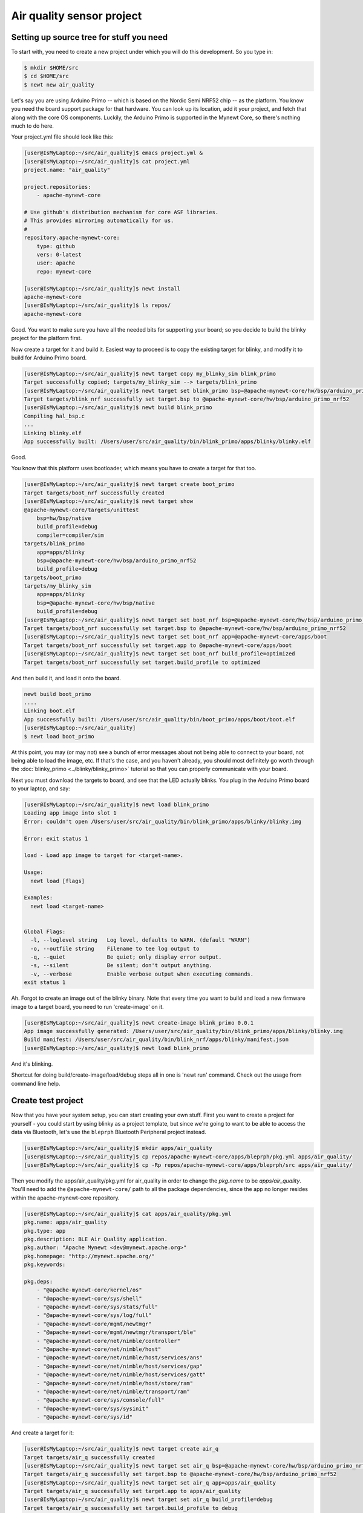 Air quality sensor project
--------------------------

Setting up source tree for stuff you need
~~~~~~~~~~~~~~~~~~~~~~~~~~~~~~~~~~~~~~~~~

To start with, you need to create a new project under which you will do
this development. So you type in:

.. code-block:: console

        $ mkdir $HOME/src
        $ cd $HOME/src
        $ newt new air_quality

Let's say you are using Arduino Primo -- which is based on the Nordic
Semi NRF52 chip -- as the platform. You know you need the board support
package for that hardware. You can look up its location, add it your
project, and fetch that along with the core OS components. Luckily, the
Arduino Primo is supported in the Mynewt Core, so there's nothing much
to do here.

Your project.yml file should look like this:

.. code-block:: console

        [user@IsMyLaptop:~/src/air_quality]$ emacs project.yml &
        [user@IsMyLaptop:~/src/air_quality]$ cat project.yml
        project.name: "air_quality"

        project.repositories:
            - apache-mynewt-core

        # Use github's distribution mechanism for core ASF libraries.
        # This provides mirroring automatically for us.
        #
        repository.apache-mynewt-core:
            type: github
            vers: 0-latest
            user: apache
            repo: mynewt-core

        [user@IsMyLaptop:~/src/air_quality]$ newt install
        apache-mynewt-core
        [user@IsMyLaptop:~/src/air_quality]$ ls repos/
        apache-mynewt-core

Good. You want to make sure you have all the needed bits for supporting
your board; so you decide to build the blinky project for the platform
first.

Now create a target for it and build it. Easiest way to proceed is to
copy the existing target for blinky, and modify it to build for Arduino
Primo board.

.. code-block:: console

    [user@IsMyLaptop:~/src/air_quality]$ newt target copy my_blinky_sim blink_primo
    Target successfully copied; targets/my_blinky_sim --> targets/blink_primo
    [user@IsMyLaptop:~/src/air_quality]$ newt target set blink_primo bsp=@apache-mynewt-core/hw/bsp/arduino_primo_nrf52
    Target targets/blink_nrf successfully set target.bsp to @apache-mynewt-core/hw/bsp/arduino_primo_nrf52
    [user@IsMyLaptop:~/src/air_quality]$ newt build blink_primo
    Compiling hal_bsp.c
    ...
    Linking blinky.elf
    App successfully built: /Users/user/src/air_quality/bin/blink_primo/apps/blinky/blinky.elf

Good.

You know that this platform uses bootloader, which means you have to
create a target for that too.

.. code-block:: console

    [user@IsMyLaptop:~/src/air_quality]$ newt target create boot_primo
    Target targets/boot_nrf successfully created
    [user@IsMyLaptop:~/src/air_quality]$ newt target show
    @apache-mynewt-core/targets/unittest
        bsp=hw/bsp/native
        build_profile=debug
        compiler=compiler/sim
    targets/blink_primo
        app=apps/blinky
        bsp=@apache-mynewt-core/hw/bsp/arduino_primo_nrf52
        build_profile=debug
    targets/boot_primo
    targets/my_blinky_sim
        app=apps/blinky
        bsp=@apache-mynewt-core/hw/bsp/native
        build_profile=debug
    [user@IsMyLaptop:~/src/air_quality]$ newt target set boot_nrf bsp=@apache-mynewt-core/hw/bsp/arduino_primo_nrf52
    Target targets/boot_nrf successfully set target.bsp to @apache-mynewt-core/hw/bsp/arduino_primo_nrf52
    [user@IsMyLaptop:~/src/air_quality]$ newt target set boot_nrf app=@apache-mynewt-core/apps/boot
    Target targets/boot_nrf successfully set target.app to @apache-mynewt-core/apps/boot
    [user@IsMyLaptop:~/src/air_quality]$ newt target set boot_nrf build_profile=optimized
    Target targets/boot_nrf successfully set target.build_profile to optimized

And then build it, and load it onto the board.

.. code-block:: console

    newt build boot_primo
    ....
    Linking boot.elf
    App successfully built: /Users/user/src/air_quality/bin/boot_primo/apps/boot/boot.elf
    [user@IsMyLaptop:~/src/air_quality]
    $ newt load boot_primo

At this point, you may (or may not) see a bunch of error messages about
not being able to connect to your board, not being able to load the
image, etc. If that's the case, and you haven't already, you should most
definitely go worth through the :doc:`blinky_primo <../blinky/blinky_primo>`
tutorial so that you can properly communicate with your board.

Next you must download the targets to board, and see that the LED
actually blinks. You plug in the Arduino Primo board to your laptop, and
say:

.. code-block:: console

    [user@IsMyLaptop:~/src/air_quality]$ newt load blink_primo
    Loading app image into slot 1
    Error: couldn't open /Users/user/src/air_quality/bin/blink_primo/apps/blinky/blinky.img

    Error: exit status 1

    load - Load app image to target for <target-name>.

    Usage:
      newt load [flags]

    Examples:
      newt load <target-name>


    Global Flags:
      -l, --loglevel string   Log level, defaults to WARN. (default "WARN")
      -o, --outfile string    Filename to tee log output to
      -q, --quiet             Be quiet; only display error output.
      -s, --silent            Be silent; don't output anything.
      -v, --verbose           Enable verbose output when executing commands.
    exit status 1

Ah. Forgot to create an image out of the blinky binary. Note that every
time you want to build and load a new firmware image to a target board,
you need to run 'create-image' on it.

.. code-block:: console

    [user@IsMyLaptop:~/src/air_quality]$ newt create-image blink_primo 0.0.1
    App image successfully generated: /Users/user/src/air_quality/bin/blink_primo/apps/blinky/blinky.img
    Build manifest: /Users/user/src/air_quality/bin/blink_nrf/apps/blinky/manifest.json
    [user@IsMyLaptop:~/src/air_quality]$ newt load blink_primo

And it's blinking.

Shortcut for doing build/create-image/load/debug steps all in one is
'newt run' command. Check out the usage from command line help.

Create test project
~~~~~~~~~~~~~~~~~~~

Now that you have your system setup, you can start creating your own
stuff. First you want to create a project for yourself - you could start
by using blinky as a project template, but since we're going to want to
be able to access the data via Bluetooth, let's use the ``bleprph``
Bluetooth Peripheral project instead.

.. code-block:: console

        [user@IsMyLaptop:~/src/air_quality]$ mkdir apps/air_quality
        [user@IsMyLaptop:~/src/air_quality]$ cp repos/apache-mynewt-core/apps/bleprph/pkg.yml apps/air_quality/
        [user@IsMyLaptop:~/src/air_quality]$ cp -Rp repos/apache-mynewt-core/apps/bleprph/src apps/air_quality/

Then you modify the apps/air\_quality/pkg.yml for air\_quality in order
to change the *pkg.name* to be *apps/air\_quality*. You'll need to add
the ``@apache-mynewt-core/`` path to all the package dependencies, since
the app no longer resides within the apache-mynewt-core repository.

.. code-block:: console

    [user@IsMyLaptop:~/src/air_quality]$ cat apps/air_quality/pkg.yml
    pkg.name: apps/air_quality
    pkg.type: app
    pkg.description: BLE Air Quality application.
    pkg.author: "Apache Mynewt <dev@mynewt.apache.org>"
    pkg.homepage: "http://mynewt.apache.org/"
    pkg.keywords:

    pkg.deps: 
        - "@apache-mynewt-core/kernel/os"
        - "@apache-mynewt-core/sys/shell"
        - "@apache-mynewt-core/sys/stats/full"
        - "@apache-mynewt-core/sys/log/full"
        - "@apache-mynewt-core/mgmt/newtmgr"
        - "@apache-mynewt-core/mgmt/newtmgr/transport/ble"
        - "@apache-mynewt-core/net/nimble/controller"
        - "@apache-mynewt-core/net/nimble/host"
        - "@apache-mynewt-core/net/nimble/host/services/ans"
        - "@apache-mynewt-core/net/nimble/host/services/gap"
        - "@apache-mynewt-core/net/nimble/host/services/gatt"
        - "@apache-mynewt-core/net/nimble/host/store/ram"
        - "@apache-mynewt-core/net/nimble/transport/ram"
        - "@apache-mynewt-core/sys/console/full"
        - "@apache-mynewt-core/sys/sysinit"
        - "@apache-mynewt-core/sys/id"

And create a target for it:

.. code-block:: console

    [user@IsMyLaptop:~/src/air_quality]$ newt target create air_q
    Target targets/air_q successfully created
    [user@IsMyLaptop:~/src/air_quality]$ newt target set air_q bsp=@apache-mynewt-core/hw/bsp/arduino_primo_nrf52
    Target targets/air_q successfully set target.bsp to @apache-mynewt-core/hw/bsp/arduino_primo_nrf52
    [user@IsMyLaptop:~/src/air_quality]$ newt target set air_q app=apps/air_quality 
    Target targets/air_q successfully set target.app to apps/air_quality
    [user@IsMyLaptop:~/src/air_quality]$ newt target set air_q build_profile=debug
    Target targets/air_q successfully set target.build_profile to debug
    [user@IsMyLaptop:~/src/air_quality]$ newt build air_q
     ....
    Linking /Users/dsimmons/dev/myproj/bin/targets/air_q/app/apps/air_quality/air_quality.elf
    Target successfully built: targets/air_q

Create packages for drivers
~~~~~~~~~~~~~~~~~~~~~~~~~~~

One of the sensors you want to enable is SenseAir K30, which will
connect to the board over a serial port. To start development of the
driver, you first need to create a package description for it, and add
stubs for sources.

The first thing to do is to create the directory structure for your
driver:

.. code-block:: console

    [user@IsMyLaptop:~/src/air_quality]$ mkdir -p libs/my_drivers/senseair/include/senseair
    [user@IsMyLaptop:~/src/air_quality]$ mkdir -p libs/my_drivers/senseair/src

Now you can add the files you need. You'll need a pkg.yml to describe
the driver, and then header stub followed by source stub.

.. code-block:: console

    [user@IsMyLaptop:~/src/air_quality]$ cat libs/my_drivers/senseair/pkg.yml

.. code-block:: c

    #
    # Licensed to the Apache Software Foundation (ASF) under one
    # or more contributor license agreements.  See the NOTICE file
    # distributed with this work for additional information
    # regarding copyright ownership.  The ASF licenses this file
    # to you under the Apache License, Version 2.0 (the
    # "License"); you may not use this file except in compliance
    # with the License.  You may obtain a copy of the License at
    # 
    #  http://www.apache.org/licenses/LICENSE-2.0
    #
    # Unless required by applicable law or agreed to in writing,
    # software distributed under the License is distributed on an
    # "AS IS" BASIS, WITHOUT WARRANTIES OR CONDITIONS OF ANY
    # KIND, either express or implied.  See the License for the
    # specific language governing permissions and limitations
    # under the License.
    #
    pkg.name: libs/my_drivers/senseair
    pkg.description: Host side of the nimble Bluetooth Smart stack.
    pkg.author: "Apache Mynewt <dev@mynewt.apache.org>"
    pkg.homepage: "http://mynewt.apache.org/"
    pkg.keywords:
        - ble
        - bluetooth

    pkg.deps:
        - "@apache-mynewt-core/kernel/os"

.. code-block:: console

    [user@IsMyLaptop:~/src/air_quality]$ cat libs/my_drivers/senseair/include/senseair/senseair.h

.. code-block:: c

    /*
     * Licensed to the Apache Software Foundation (ASF) under one
     * or more contributor license agreements.  See the NOTICE file
     * distributed with this work for additional information
     * regarding copyright ownership.  The ASF licenses this file
     * to you under the Apache License, Version 2.0 (the
     * "License"); you may not use this file except in compliance
     * with the License.  You may obtain a copy of the License at
     * 
     *  http://www.apache.org/licenses/LICENSE-2.0
     *
     * Unless required by applicable law or agreed to in writing,
     * software distributed under the License is distributed on an
     * "AS IS" BASIS, WITHOUT WARRANTIES OR CONDITIONS OF ANY
     * KIND, either express or implied.  See the License for the
     * specific language governing permissions and limitations
     * under the License.
    */
    #ifndef _SENSEAIR_H_
    #define _SENSEAIR_H_
        
    void senseair_init(void);
        
    #endif /* _SENSEAIR_H_ */

.. code-block:: console

    [user@IsMyLaptop:~/src/air_quality]$ cat libs/my_drivers/senseair/src/senseair.c

.. code-block:: c

    /**
     * Licensed to the Apache Software Foundation (ASF) under one
     * or more contributor license agreements.  See the NOTICE file
     * distributed with this work for additional information
     * regarding copyright ownership.  The ASF licenses this file
     * to you under the Apache License, Version 2.0 (the
     * "License"); you may not use this file except in compliance
     * with the License.  You may obtain a copy of the License at
     * 
     *  http://www.apache.org/licenses/LICENSE-2.0
     *
     * Unless required by applicable law or agreed to in writing,
     * software distributed under the License is distributed on an
     * "AS IS" BASIS, WITHOUT WARRANTIES OR CONDITIONS OF ANY
     * KIND, either express or implied.  See the License for the
     * specific language governing permissions and limitations
     * under the License.
     */
        
    void
    senseair_init(void)
    {
    }

And add dependency to this package in your project yml file.

Here's the listing from apps/air\_quality/pkg.yml

.. code-block:: console

    pkg.name: apps/air_quality
    pkg.type: app
    pkg.description: Air quality sensor test
    pkg.keywords:

    pkg.deps:
        - "@apache-mynewt-core/libs/console/full"
        - "@apache-mynewt-core/libs/newtmgr"
        - "@apache-mynewt-core/libs/os"
        - "@apache-mynewt-core/libs/shell"
        - "@apache-mynewt-core/sys/config"
        - "@apache-mynewt-core/sys/log/full"
        - "@apache-mynewt-core/sys/stats/full"
        - libs/my_drivers/senseair

And add a call to your main() to initialize this driver.

.. code-block:: console

        [user@IsMyLaptop:~/src/air_quality]$ diff project/blinky/src/main.c project/air_quality/src/main.c
        28a29
        > #include <senseair/senseair.h>
        190a192
        > senseair_init();
        [user@IsMyLaptop:~/src/air_quality

The ble\_prph app runs everything in one task handler. For this project,
we're going to add a second task handler to respond to the shell, and
then handle communicating with the senseair sensor for us.

.. code-block:: c

    /** shell task settings. */
    #define SHELL_TASK_PRIO           2
    #define SHELL_STACK_SIZE          (OS_STACK_ALIGN(336))

    struct os_eventq shell_evq;
    struct os_task shell_task;
    bssnz_t os_stack_t shell_stack[SHELL_STACK_SIZE];

That defines the task, now we need to initialize it, add a task handler,
and we're going to use this task as our default task handler.

.. code-block:: c

    /**
     * Event loop for the main shell task.
     */
    static void
    shell_task_handler(void *unused)
    {
        while (1) {
            os_eventq_run(&shell_evq);
        }
    }

And in your ``main()`` add:

.. code-block:: c

        /* Initialize shell eventq */
        os_eventq_init(&shell_evq);

        /* Create the shell task.  
         * All shell operations are performed in this task.
         */
        os_task_init(&shell_task, "shell", shell_task_handler,
                                  NULL, SHELL_TASK_PRIO, OS_WAIT_FOREVER,
                                  shell_stack, SHELL_STACK_SIZE);

Don't forget to change your default task handler!

.. code-block:: c

        os_eventq_dflt_set(&shell_evq);

And then build it to make sure all goes well.

.. code-block:: console

    [user@IsMyLaptop:~/src/air_quality]$ newt build air_q
    Compiling senseair.c
    Archiving senseair.a
    Linking air_quality.elf
    App successfully built: /Users/user/src/air_quality/bin/air_q/apps/air_quality/air_quality.elf

All looks good.

Add CLI commands for testing drivers
~~~~~~~~~~~~~~~~~~~~~~~~~~~~~~~~~~~~

While developing the driver, you want to issue operations from console
asking it to do stuff. We'll assume that you've already worked through
the tutorial on how to :doc:`enable the CLI <../blinky/blinky_console>`, so all
we'll need to do is add the propper values to the project's
``syscfg.yml`` file:

.. code-block:: console

    [user@IsMyLaptop:~/src/air_quality]$ cat targets/air_q/syscfg.yml
    syscfg.vals:
        # Set as per blinky_primo
        OPENOCD_DEBUG: 1
        # Enable the shell task.
        SHELL_TASK: 1
        STATS_CLI: 1
        CONSOLE_TICKS: 1
        CONSOLE_PROMPT: 1

Then register your senseair command with the shell by adding the
following to ``libs/my_drivers/senseair/src/senseair.c``

.. code-block:: c

    #include <shell/shell.h>
    #include <console/console.h>
    #include <assert.h>


    static int senseair_shell_func(int argc, char **argv);
    static struct shell_cmd senseair_cmd = {
        .sc_cmd = "senseair",
        .sc_cmd_func = senseair_shell_func,
    };

    void
    senseair_init(void)
    {
        int rc;

        rc = shell_cmd_register(&senseair_cmd);
        assert(rc == 0);
    }

    static int
    senseair_shell_func(int argc, char **argv)
    {
        console_printf("Yay! Somebody called!\n");
        return 0;

    }

Now you can you build this, download to target, and start minicom on
your console port. If you haven't already, familiarize yourself with the
tutorial on how to connect a serial port to your board
:doc:`here <../../get_started/serial_access>`.

You'll need to wire up your Board to a Serial converter first. On the
Arduino Primo Board pin 1 is TX and pin 0 is RX so wire 1 to RX on your
serial board, and 0 to TX on your serial board.

.. code-block:: console

        [user@IsMyLaptop:~]$ minicom -D /dev/tty.usbserial-AH02MIE2
        
        
        Welcome to minicom 2.7
        
        OPTIONS: 
        Compiled on Oct 12 2015, 07:48:30.
        Port /dev/tty.usbserial-AH02MIE2, 13:44:40
        
        Press CTRL-X Z for help on special keys
        
        ?
        419: > ?
        Commands:
        641:     stat      echo         ?    prompt     ticks     tasks
        643: mempools      date  senseair
        644: > senseair
        Yay! Somebody called!
        1125: >
        53611: > tasks
        Tasks:
        54047:    task pri tid  runtime      csw    stksz   stkuse   lcheck   ncheck flg
        54057:    idle 255   0    54048    66890       64       30        0        0   0
        54068:  ble_ll   0   1        9    64986       80       58        0        0   0
        54079: bleprph   1   2        0        1      336       32        0        0   0
        54090:   shell   2   3        0     2077      336      262        0        0   0
        54101: >

That's great. Your shell task is running, and is responding
appropriately! You can connect the hardware to your board and start
developing code for the driver itself.

Use of HAL for drivers
~~~~~~~~~~~~~~~~~~~~~~

The sensor has a serial port connection, and that's how you are going to
connect to it. Your original BSP, hw/bsp/arduino\_primo\_nrf52, has two
UARTs set up. We're using one for our shell/console. It also has a
second UART set up as a 'bit-bang' UART but since the SenseAir only
needs to communicate at 9600 baud, this bit-banged uart is plenty fast
enough.

You'll have to make a small change to the ``syscfg.yml`` file in your
project's target directory to change the pin definitions for this second
UART. Those changes are as follows:

.. code-block:: console

        UART_0_PIN_TX: 23
        UART_0_PIN_RX: 24

With this in place, you can refer to serial port where your SenseAir
sensor by a logical number. This makes the code more platform
independent - you could connect this sensor to another board, like
Olimex. You will also use the HAL UART abstraction to do the UART port
setup and data transfer. That way you don't need to have any platform
dependent pieces within your little driver.

You will now see what the driver code ends up looking like. Here's the
header file, filled in from the stub you created earlier.

.. code-block:: c

    /*
     * Licensed to the Apache Software Foundation (ASF) under one
     * or more contributor license agreements.  See the NOTICE file
     * distributed with this work for additional information
     * regarding copyright ownership.  The ASF licenses this file
     * to you under the Apache License, Version 2.0 (the
     * "License"); you may not use this file except in compliance
     * with the License.  You may obtain a copy of the License at
     * 
     *  http://www.apache.org/licenses/LICENSE-2.0
     *
     * Unless required by applicable law or agreed to in writing,
     * software distributed under the License is distributed on an
     * "AS IS" BASIS, WITHOUT WARRANTIES OR CONDITIONS OF ANY
     * KIND, either express or implied.  See the License for the
     * specific language governing permissions and limitations
     * under the License.
    */
    #ifndef _SENSEAIR_H_
    #define _SENSEAIR_H_

    enum senseair_read_type {
            SENSEAIR_CO2,
    };

    int senseair_init(int uartno);

    int senseair_read(enum senseair_read_type);

    #endif /* _SENSEAIR_H_ */

As you can see, logical UART number has been added to the init routine.
A 'read' function has been added, which is a blocking read. If you were
making a commercial product, you would probably have a callback for
reporting the results.

And here is the source for the driver.

.. code-block:: c

    /**
     * Licensed to the Apache Software Foundation (ASF) under one
     * or more contributor license agreements.  See the NOTICE file
     * distributed with this work for additional information
     * regarding copyright ownership.  The ASF licenses this file
     * to you under the Apache License, Version 2.0 (the
     * "License"); you may not use this file except in compliance
     * with the License.  You may obtain a copy of the License at
     *
     *  http://www.apache.org/licenses/LICENSE-2.0
     *
     * Unless required by applicable law or agreed to in writing,
     * software distributed under the License is distributed on an
     * "AS IS" BASIS, WITHOUT WARRANTIES OR CONDITIONS OF ANY
     * KIND, either express or implied.  See the License for the
     * specific language governing permissions and limitations
     * under the License.
     */
    #include <string.h>
        
    #include <shell/shell.h>
    #include <console/console.h>
    #include <os/os.h>
        
    #include <hal/hal_uart.h>
        
    #include "senseair/senseair.h"
        
    static const uint8_t cmd_read_co2[] = {
        0xFE, 0X44, 0X00, 0X08, 0X02, 0X9F, 0X25
    };
        
    static int senseair_shell_func(int argc, char **argv);
    static struct shell_cmd senseair_cmd = {
        .sc_cmd = "senseair",
        .sc_cmd_func = senseair_shell_func,
    };
        
    struct senseair { 
        int uart;
        struct os_sem sema;
        const uint8_t *tx_data;
        int tx_off;
        int tx_len;
        uint8_t rx_data[32]; 
        int rx_off;
        int value;
    } senseair;
        
    static int
    senseair_tx_char(void *arg)
    {
        struct senseair *s = &senseair;
        int rc;

        if (s->tx_off >= s->tx_len) {
        /*
             * Command tx finished.
             */
            s->tx_data = NULL;
            return -1;
        }

        rc = s->tx_data[s->tx_off];
        s->tx_off++;
        return rc;
    }
        
    /*
     * CRC for modbus over serial port.
     */
    static const uint16_t mb_crc_tbl[] = {
        0x0000, 0xcc01, 0xd801, 0x1400, 0xf001, 0x3c00, 0x2800, 0xe401,
        0xa001, 0x6c00, 0x7800, 0xb401, 0x5000, 0x9c01, 0x8801, 0x4400
    };
        
    static uint16_t
    mb_crc(const uint8_t *data, int len, uint16_t crc)
    {
        while (len-- > 0) {
            crc ^= *data++;
            crc = (crc >> 4) ^ mb_crc_tbl[crc & 0xf];
            crc = (crc >> 4) ^ mb_crc_tbl[crc & 0xf];
        }
        return crc;
    }
        
    static int
    mb_crc_check(const void *pkt, int len)
    {
        uint16_t crc, cmp;
        uint8_t *bp = (uint8_t *)pkt;

        if (len < sizeof(crc) + 1) {
            return -1;
        }
        crc = mb_crc(pkt, len - 2, 0xffff);
        cmp = bp[len - 2] | (bp[len - 1] << 8);
        if (crc != cmp) {
            return -1;
        } else {
            return 0;
        }
    }
        
    static int
    senseair_rx_char(void *arg, uint8_t data)
    {
        struct senseair *s = (struct senseair *)arg;
        int rc;

        if (s->rx_off >= sizeof(s->rx_data)) {
            s->rx_off = 0;
        }
        s->rx_data[s->rx_off] = data;
        s->rx_off++;

        if (s->rx_off == 7) {
            rc = mb_crc_check(s->rx_data, s->rx_off);
            if (rc == 0) {
                s->value = s->rx_data[3] * 256 + s->rx_data[4];
                os_sem_release(&s->sema);
            }
        }
        return 0;
    }
        
    void
    senseair_tx(struct senseair *s, const uint8_t *tx_data, int data_len)
    {
        s->tx_data = tx_data;
        s->tx_len = data_len;
        s->tx_off = 0;
        s->rx_off = 0;

        hal_uart_start_tx(s->uart);
    }
        
    int
    senseair_read(enum senseair_read_type type)
    {
        struct senseair *s = &senseair;
        const uint8_t *cmd;
        int cmd_len;
        int rc;
        
        if (s->tx_data) {
            /*
             * busy
             */
            return -1;
        }
        switch (type) {
        case SENSEAIR_CO2:
            cmd = cmd_read_co2;
            cmd_len = sizeof(cmd_read_co2);
            break;
        default:
            return -1;
        }
        senseair_tx(s, cmd, cmd_len);
        rc = os_sem_pend(&s->sema, OS_TICKS_PER_SEC / 2);
        if (rc == OS_TIMEOUT) {
            /*
             * timeout
             */
            return -2;
        }
        return s->value;
    }
        
    static int
    senseair_shell_func(int argc, char **argv)
    {
        int value;
        enum senseair_read_type type;
        
        if (argc < 2) {
    usage:
            console_printf("%s co2\n", argv[0]);
            return 0;
        }
        if (!strcmp(argv[1], "co2")) {
            type = SENSEAIR_CO2;
        } else {
            goto usage;
        }
        value = senseair_read(type);
        if (value >= 0) {
            console_printf("Got %d\n", value);
        } else {
            console_printf("Error while reading: %d\n", value);
        }
        return 0;
    }
        
    int
    senseair_init(int uartno)
    {
        int rc;
        struct senseair *s = &senseair;
        
        rc = shell_cmd_register(&senseair_cmd);
        if (rc) {
            return rc;
        }
        
        rc = os_sem_init(&s->sema, 1);
        if (rc) {
            return rc;
        }
        rc = hal_uart_init_cbs(uartno, senseair_tx_char, NULL,
          senseair_rx_char, &senseair);
        if (rc) {
            return rc;
        }
        rc = hal_uart_config(uartno, 9600, 8, 1, HAL_UART_PARITY_NONE,
          HAL_UART_FLOW_CTL_NONE);
        if (rc) {
            return rc;
        }
        s->uart = uartno;
        
        return 0;
    }

And your modified main() for senseair driver init.

.. code-block:: c

    int
    main(int argc, char **argv)
    {
        ....
        senseair_init(0);
        ....
        }

You can see from the code that you are using the HAL interface to open a
UART port, and using OS semaphore as a way of blocking the task when
waiting for read response to come back from the sensor.

Now comes the fun part: Hooking up the sensor! It's fun because a)
hooking up a sensor is always fun and b) the SenseAir sensor's PCB is
entirely unlabeled, so you'll have to trust us on how to hook it up.

So here we go.

You'll have to do a little soldering. I soldered some header pins to the
SenseAir K30 board to make connecting wires easier using standard jumper
wires, but you can also just solder wires straight to the board if you
prefer.

Here's what your SenseAir board should look like once it's wired up:

.. figure:: ../pics/Senseair1.png
   :alt: SenseAir Wiring

   SenseAir Wiring

Now that you have that wired up, let's get the Arduino Primo wired up. A
couple of things to note:

-  The Arduino Primo's 'console' UART is actually UART1.
-  The secondary (bit-banged) UART is UART0, so that's where we'll have
   to hook up the SenseAir.

Here's what your Arduino Primo should now look like with everything
wired in:

.. figure:: ../pics/Senseair2.png
   :alt: SenseAir and Arduino Primo Wiring

   SenseAir and Arduino Primo Wiring

Everything is wired and you're ready to go! Build and load your new app:

.. code-block:: console

    $ newt build air_q
    Building target targets/air_q
    Compiling apps/air_quality/src/main.c
    Archiving apps_air_quality.a
    Linking myproj/bin/targets/air_q/app/apps/air_quality/air_quality.elf
    Target successfully built: targets/air_q
    $ newt create-image air_q 1.0.0
    App image succesfully generated: myproj/bin/targets/air_q/app/apps/air_quality/air_quality.img
    $ newt load air_q
    Loading app image into slot 1

Now, you should be able to connect to your serial port and read values:

.. code-block:: console

    user@IsMyLaptop:~]$ minicom -D /dev/tty.usbserial-AH02MIE2
        
        
        Welcome to minicom 2.7
        
        OPTIONS: 
        Compiled on Oct 12 2015, 07:48:30.
        Port /dev/tty.usbserial-AH02MIE2, 13:44:40
        
        Press CTRL-X Z for help on special keys
        
        1185: > ?
        Commands:
        1382:     stat      echo         ?    prompt     ticks     tasks
        1390: mempools      date  senseair
        1395: > senseair
        senseair co2
        2143: > senseair co2
        Got 973
        

And you're getting valid readings! Congratulations!

Next we'll hook this all up via Bluetooth so that you can read those
values remotely.
